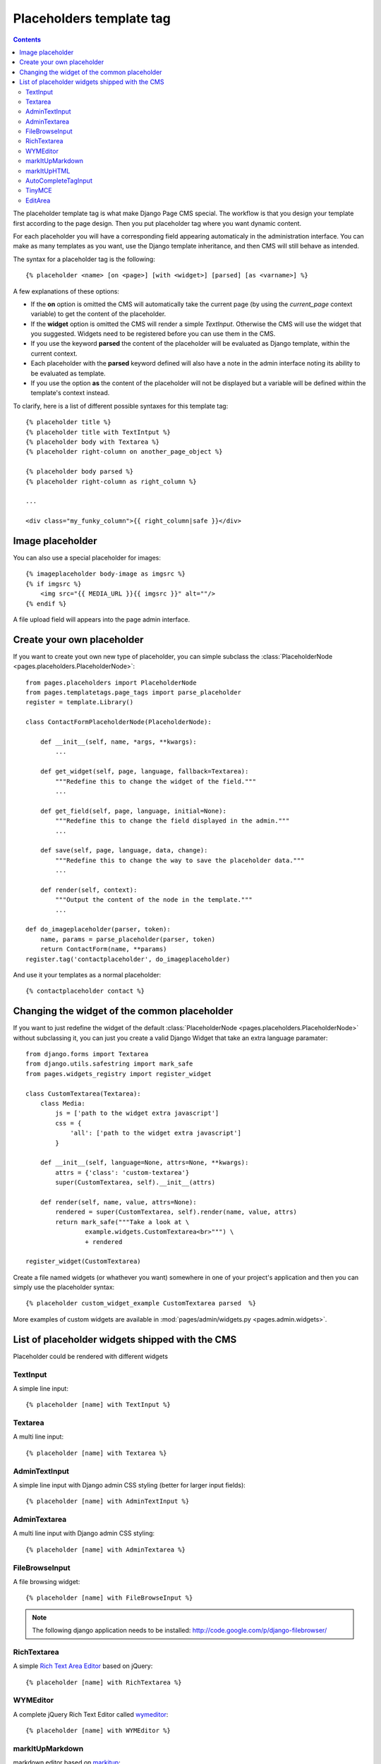 =========================
Placeholders template tag
=========================

.. contents::

The placeholder template tag is what make Django Page CMS special. The workflow
is that you design your template first according to the page design.
Then you put placeholder tag where you want dynamic content.

For each placeholder you will have a corresponding field appearing automaticaly
in the administration interface. You can make as many templates as you want,
use the Django template inheritance, and then CMS will still behave as intended.

The syntax for a placeholder tag is the following::

    {% placeholder <name> [on <page>] [with <widget>] [parsed] [as <varname>] %}

A few explanations of these options:

* If the **on** option is omitted the CMS will automatically
  take the current page (by using the `current_page` context variable)
  to get the content of the placeholder.

* If the **widget** option is omitted the CMS will render a simple `TextInput`.
  Otherwise the CMS will use the widget that you suggested. Widgets need to be registered
  before you can use them in the CMS.

* If you use the keyword **parsed** the content of the placeholder
  will be evaluated as Django template, within the current context.

* Each placeholder with the **parsed** keyword defined will also have
  a note in the admin interface noting its ability to be evaluated as template.

* If you use the option **as** the content of the placeholder will not be displayed but
  a variable will be defined within the template's context instead.

To clarify, here is a list of different possible syntaxes for this template tag::

    {% placeholder title %}
    {% placeholder title with TextIntput %}
    {% placeholder body with Textarea %}
    {% placeholder right-column on another_page_object %}
    
    {% placeholder body parsed %}
    {% placeholder right-column as right_column %}

    ...

    <div class="my_funky_column">{{ right_column|safe }}</div>


Image placeholder
=================

You can also use a special placeholder for images::

    {% imageplaceholder body-image as imgsrc %}
    {% if imgsrc %}
        <img src="{{ MEDIA_URL }}{{ imgsrc }}" alt=""/>
    {% endif %}

A file upload field will appears into the page admin interface.


Create your own placeholder
===========================

If you want to create yout own new type of placeholder,
you can simple subclass the :class:`PlaceholderNode <pages.placeholders.PlaceholderNode>`::

    from pages.placeholders import PlaceholderNode
    from pages.templatetags.page_tags import parse_placeholder
    register = template.Library()

    class ContactFormPlaceholderNode(PlaceholderNode):

        def __init__(self, name, *args, **kwargs):
            ...

        def get_widget(self, page, language, fallback=Textarea):
            """Redefine this to change the widget of the field."""
            ...

        def get_field(self, page, language, initial=None):
            """Redefine this to change the field displayed in the admin."""
            ...

        def save(self, page, language, data, change):
            """Redefine this to change the way to save the placeholder data."""
            ...

        def render(self, context):
            """Output the content of the node in the template."""
            ...

    def do_imageplaceholder(parser, token):
        name, params = parse_placeholder(parser, token)
        return ContactForm(name, **params)
    register.tag('contactplaceholder', do_imageplaceholder)

And use it your templates as a normal placeholder::

    {% contactplaceholder contact %}


Changing the widget of the common placeholder
=============================================

If you want to just redefine the widget of the default :class:`PlaceholderNode <pages.placeholders.PlaceholderNode>`
without subclassing it, you can just you create a valid Django Widget that take an extra language paramater::

    from django.forms import Textarea
    from django.utils.safestring import mark_safe
    from pages.widgets_registry import register_widget

    class CustomTextarea(Textarea):
        class Media:
            js = ['path to the widget extra javascript']
            css = {
                'all': ['path to the widget extra javascript']
            }

        def __init__(self, language=None, attrs=None, **kwargs):
            attrs = {'class': 'custom-textarea'}
            super(CustomTextarea, self).__init__(attrs)

        def render(self, name, value, attrs=None):
            rendered = super(CustomTextarea, self).render(name, value, attrs)
            return mark_safe("""Take a look at \
                    example.widgets.CustomTextarea<br>""") \
                    + rendered

    register_widget(CustomTextarea)

Create a file named widgets (or whathever you want) somewhere in one of your project's application
and then you can simply use the placeholder syntax::

    {% placeholder custom_widget_example CustomTextarea parsed  %}

More examples of custom widgets are available in :mod:`pages/admin/widgets.py <pages.admin.widgets>`.

.. _placeholder-widgets-list:

List of placeholder widgets shipped with the CMS
================================================

Placeholder could be rendered with different widgets

TextInput
---------

A simple line input::

    {% placeholder [name] with TextInput %}

Textarea
--------

A multi line input::

    {% placeholder [name] with Textarea %}

AdminTextInput
--------------

A simple line input with Django admin CSS styling (better for larger input fields)::

    {% placeholder [name] with AdminTextInput %}

AdminTextarea
-------------

A multi line input with Django admin CSS styling::

    {% placeholder [name] with AdminTextarea %}

FileBrowseInput
---------------

A file browsing widget::

    {% placeholder [name] with FileBrowseInput %}

.. note::

    The following django application needs to be installed: http://code.google.com/p/django-filebrowser/


RichTextarea
------------

A simple `Rich Text Area Editor <http://batiste.dosimple.ch/blog/posts/2007-09-11-1/rich-text-editor-jquery.html>`_ based on jQuery::

    {% placeholder [name] with RichTextarea %}

.. image:: http://rte-light.googlecode.com/svn/trunk/screenshot.png

WYMEditor
---------

A complete jQuery Rich Text Editor called `wymeditor <http://www.wymeditor.org/>`_::

    {% placeholder [name] with WYMEditor %}

.. image:: http://drupal.org/files/images/wymeditor.preview.jpg

markItUpMarkdown
----------------

markdown editor based on `markitup <http://markitup.jaysalvat.com/home/>`_::

    {% placeholder [name] with markItUpMarkdown %}

.. image:: http://www.webdesignerdepot.com/wp-content/uploads/2008/11/05_markitup.jpg

markItUpHTML
------------

A HTML editor based on `markitup <http://markitup.jaysalvat.com/home/>`_::

    {% placeholder [name] with markItUpHTML %}

.. image:: http://t37.net/files/markitup-081127.jpg

AutoCompleteTagInput
---------------------

Provide a dynamic auto complete widget for tags used on pages::

    {% placeholder [name] with AutoCompleteTagInput %}


TinyMCE
-------

HTML editor based on `TinyMCE <http://tinymce.moxiecode.com/>`_

1. You should install the `django-tinymce <http://pypi.python.org/pypi/django-tinymce/1.5>`_ application first
2. Then in your settings you should activate the application::

    PAGE_TINYMCE = True

3. And add ``tinymce`` in your ``INSTALLED_APPS`` list.

The basic javascript files required to run TinyMCE are distributed with this CMS.

However if you want to use plugins you need to fully install TinyMCE.
To do that follow carefully `those install instructions <http://code.google.com/p/django-tinymce/source/browse/trunk/docs/installation.rst>`_

Usage::

    {% placeholder [name] with TinyMCE %}

.. image:: http://mgccl.com/gallery2/g2data/albums/2006/11/tinymce.png

EditArea
--------

Allows to edit raw html code with syntax highlight based on this project: http://www.cdolivet.com/index.php?page=editArea

Basic code (Javascript, CSS) for editarea is included into the codebase.
If you want the full version you can get it there::

    pages/media/pages/edit_area -r29 https://editarea.svn.sourceforge.net/svnroot/editarea/trunk/edit_area

Usage::

    {% placeholder [name] with EditArea %}

.. image:: http://sourceforge.net/dbimage.php?id=69125&image.png


